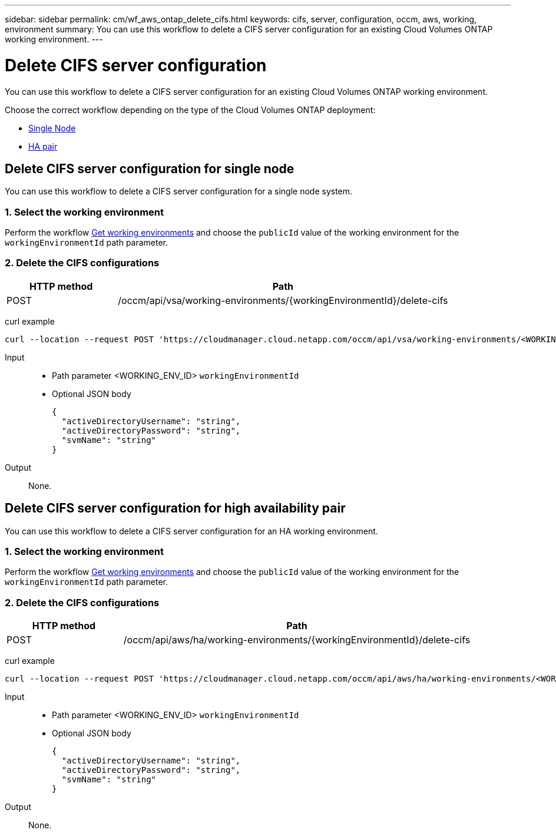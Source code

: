 ---
sidebar: sidebar
permalink: cm/wf_aws_ontap_delete_cifs.html
keywords: cifs, server, configuration, occm, aws, working, environment
summary: You can use this workflow to delete a CIFS server configuration for an existing Cloud Volumes ONTAP working environment.
---

= Delete CIFS server configuration
:hardbreaks:
:nofooter:
:icons: font
:linkattrs:
:imagesdir: ./media/

[.lead]
You can use this workflow to delete a CIFS server configuration for an existing Cloud Volumes ONTAP working environment.

Choose the correct workflow depending on the type of the Cloud Volumes ONTAP deployment:

* <<Delete CIFS server configuration for single node, Single Node>>
* <<Delete CIFS server configuration for high availability pair, HA pair>>

== Delete CIFS server configuration for single node
You can use this workflow to delete a CIFS server configuration for a single node system.

=== 1. Select the working environment

Perform the workflow link:wf_aws_cloud_get_wes.html#get-working-environments-for-single-node[Get working environments] and choose the `publicId` value of the working environment for the `workingEnvironmentId` path parameter.

=== 2. Delete the CIFS configurations

[cols="25,75"*,options="header"]
|===
|HTTP method
|Path
|POST
|/occm/api/vsa/working-environments/{workingEnvironmentId}/delete-cifs
|===

curl example::
[source,curl]
curl --location --request POST 'https://cloudmanager.cloud.netapp.com/occm/api/vsa/working-environments/<WORKING_ENV_ID>/delete-cifs' --header 'Content-Type: application/json' --header 'x-agent-id: <AGENT_ID>' --header 'Authorization: Bearer <ACCESS_TOKEN>'

Input::

* Path parameter <WORKING_ENV_ID> `workingEnvironmentId`
* Optional JSON body
+

[source,json]
{
  "activeDirectoryUsername": "string",
  "activeDirectoryPassword": "string",
  "svmName": "string"
}

Output::

None.

== Delete CIFS server configuration for high availability pair
You can use this workflow to delete a CIFS server configuration for an HA working environment.

=== 1. Select the working environment

Perform the workflow link:wf_aws_cloud_get_wes.html#get-working-environment-for-high-availability-pair[Get working environments] and choose the `publicId` value of the working environment for the `workingEnvironmentId` path parameter.

=== 2. Delete the CIFS configurations

[cols="25,75"*,options="header"]
|===
|HTTP method
|Path
|POST
|/occm/api/aws/ha/working-environments/{workingEnvironmentId}/delete-cifs
|===

curl example::
[source,curl]
curl --location --request POST 'https://cloudmanager.cloud.netapp.com/occm/api/aws/ha/working-environments/<WORKING_ENV_ID>/delete-cifs' --header 'Content-Type: application/json' --header 'x-agent-id: <AGENT_ID>' --header 'Authorization: Bearer <ACCESS_TOKEN>'

Input::

* Path parameter <WORKING_ENV_ID> `workingEnvironmentId`
* Optional JSON body
+

[source,json]
{
  "activeDirectoryUsername": "string",
  "activeDirectoryPassword": "string",
  "svmName": "string"
}

Output::

None.
